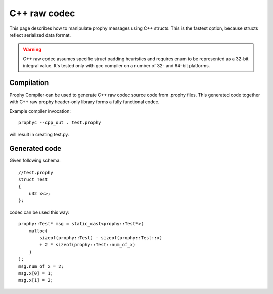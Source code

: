 C++ raw codec
===============

This page describes how to manipulate prophy messages using C++ structs.
This is the fastest option, because structs reflect serialized data format.

.. warning ::

   C++ raw codec assumes specific struct padding heuristics
   and requires enum to be represented as a 32-bit integral value.
   It's tested only with gcc compiler on a number of 32- and 64-bit platforms.

Compilation
----------------

Prophy Compiler can be used to generate C++ raw codec source code from .prophy files.
This generated code together with C++ raw prophy header-only library
forms a fully functional codec.

Example compiler invocation::

    prophyc --cpp_out . test.prophy

will result in creating test.py.

Generated code
----------------

Given following schema::

    //test.prophy
    struct Test
    {
        u32 x<>;
    };

codec can be used this way::

    prophy::Test* msg = static_cast<prophy::Test*>(
        malloc(
            sizeof(prophy::Test) - sizeof(prophy::Test::x)
            + 2 * sizeof(prophy::Test::num_of_x)
        )
    );
    msg.num_of_x = 2;
    msg.x[0] = 1;
    msg.x[1] = 2;
